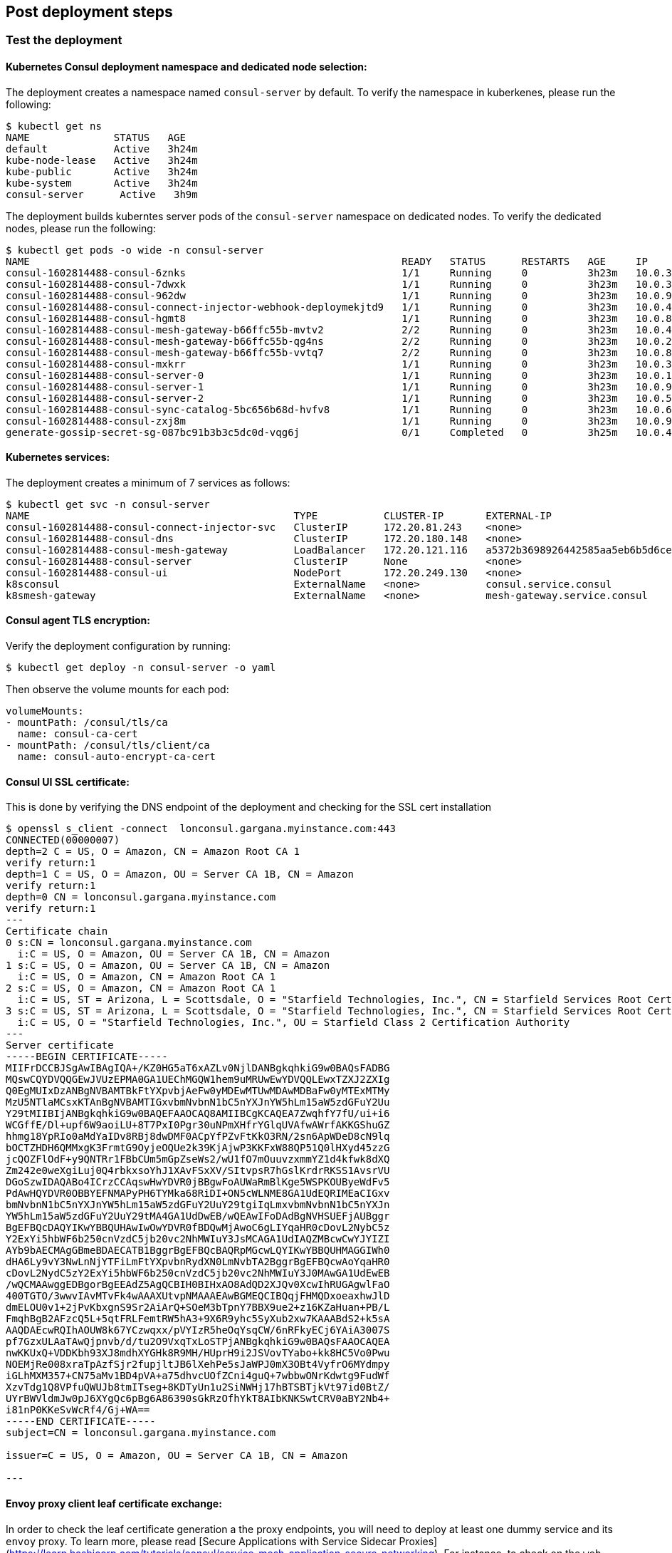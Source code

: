 // Add steps as necessary for accessing the software, post-configuration, and testing. Don’t include full usage
//instructions for your software, but add links to your product documentation for that information.
//Should any sections not be applicable, remove them

== Post deployment steps
// If Post-deployment steps are required, add them here. If not, remove the heading

=== Test the deployment

==== Kubernetes Consul deployment namespace and dedicated node selection:

The deployment creates a namespace named `consul-server` by default. To verify the namespace in kuberkenes, please
run the following:

----
$ kubectl get ns
NAME              STATUS   AGE
default           Active   3h24m
kube-node-lease   Active   3h24m
kube-public       Active   3h24m
kube-system       Active   3h24m
consul-server      Active   3h9m
----

The deployment builds kuberntes server pods of the `consul-server` namespace on dedicated nodes. To verify the dedicated nodes,
please run the following:

----
$ kubectl get pods -o wide -n consul-server
NAME                                                              READY   STATUS      RESTARTS   AGE     IP            NODE                                        NOMINATED NODE   READINESS GATES
consul-1602814488-consul-6znks                                    1/1     Running     0          3h23m   10.0.31.27    ip-10-0-14-63.us-west-2.compute.internal    <none>           <none>
consul-1602814488-consul-7dwxk                                    1/1     Running     0          3h23m   10.0.33.58    ip-10-0-55-7.us-west-2.compute.internal     <none>           <none>
consul-1602814488-consul-962dw                                    1/1     Running     0          3h23m   10.0.95.110   ip-10-0-78-177.us-west-2.compute.internal   <none>           <none>
consul-1602814488-consul-connect-injector-webhook-deploymekjtd9   1/1     Running     0          3h23m   10.0.45.224   ip-10-0-55-7.us-west-2.compute.internal     <none>           <none>
consul-1602814488-consul-hgmt8                                    1/1     Running     0          3h23m   10.0.80.164   ip-10-0-83-89.us-west-2.compute.internal    <none>           <none>
consul-1602814488-consul-mesh-gateway-b66ffc55b-mvtv2             2/2     Running     0          3h23m   10.0.49.86    ip-10-0-55-7.us-west-2.compute.internal     <none>           <none>
consul-1602814488-consul-mesh-gateway-b66ffc55b-qg4ns             2/2     Running     0          3h23m   10.0.26.238   ip-10-0-14-3.us-west-2.compute.internal     <none>           <none>
consul-1602814488-consul-mesh-gateway-b66ffc55b-vvtq7             2/2     Running     0          3h23m   10.0.80.70    ip-10-0-83-89.us-west-2.compute.internal    <none>           <none>
consul-1602814488-consul-mxkrr                                    1/1     Running     0          3h23m   10.0.34.78    ip-10-0-34-50.us-west-2.compute.internal    <none>           <none>
consul-1602814488-consul-server-0                                 1/1     Running     0          3h23m   10.0.13.78    ip-10-0-14-3.us-west-2.compute.internal     <none>           <none>
consul-1602814488-consul-server-1                                 1/1     Running     0          3h23m   10.0.95.234   ip-10-0-83-89.us-west-2.compute.internal    <none>           <none>
consul-1602814488-consul-server-2                                 1/1     Running     0          3h23m   10.0.56.52    ip-10-0-55-7.us-west-2.compute.internal     <none>           <none>
consul-1602814488-consul-sync-catalog-5bc656b68d-hvfv8            1/1     Running     0          3h23m   10.0.68.153   ip-10-0-83-89.us-west-2.compute.internal    <none>           <none>
consul-1602814488-consul-zxj8m                                    1/1     Running     0          3h23m   10.0.9.167    ip-10-0-14-3.us-west-2.compute.internal     <none>           <none>
generate-gossip-secret-sg-087bc91b3b3c5dc0d-vqg6j                 0/1     Completed   0          3h25m   10.0.49.86    ip-10-0-55-7.us-west-2.compute.internal     <none>           <none>
----

==== Kubernetes services:

The deployment creates a minimum of 7 services as follows:

----
$ kubectl get svc -n consul-server
NAME                                            TYPE           CLUSTER-IP       EXTERNAL-IP                                                              PORT(S)
consul-1602814488-consul-connect-injector-svc   ClusterIP      172.20.81.243    <none>                                                                   443/TCP
consul-1602814488-consul-dns                    ClusterIP      172.20.180.148   <none>                                                                   53/TCP,53/UDP
consul-1602814488-consul-mesh-gateway           LoadBalancer   172.20.121.116   a5372b3698926442585aa5eb6b5d6cee-315665803.us-west-2.elb.amazonaws.com   443:30551/TCP
consul-1602814488-consul-server                 ClusterIP      None             <none>                                                                   8501/TCP,8301/TCP,8301/UDP,8302/TCP,8302/UDP,8300/TCP,8600/TCP,8600/UDP
consul-1602814488-consul-ui                     NodePort       172.20.249.130   <none>                                                                   443:32732/TCP
k8sconsul                                       ExternalName   <none>           consul.service.consul                                                    <none>
k8smesh-gateway                                 ExternalName   <none>           mesh-gateway.service.consul                                              <none>
----

==== Consul agent TLS encryption:
Verify the deployment configuration by running:

----
$ kubectl get deploy -n consul-server -o yaml
----

Then observe the volume mounts for each pod:

----
volumeMounts:
- mountPath: /consul/tls/ca
  name: consul-ca-cert
- mountPath: /consul/tls/client/ca
  name: consul-auto-encrypt-ca-cert
----

==== Consul UI SSL certificate:
This is done by verifying the DNS endpoint of the deployment and checking for the SSL cert installation
----
$ openssl s_client -connect  lonconsul.gargana.myinstance.com:443
CONNECTED(00000007)
depth=2 C = US, O = Amazon, CN = Amazon Root CA 1
verify return:1
depth=1 C = US, O = Amazon, OU = Server CA 1B, CN = Amazon
verify return:1
depth=0 CN = lonconsul.gargana.myinstance.com
verify return:1
---
Certificate chain
0 s:CN = lonconsul.gargana.myinstance.com
  i:C = US, O = Amazon, OU = Server CA 1B, CN = Amazon
1 s:C = US, O = Amazon, OU = Server CA 1B, CN = Amazon
  i:C = US, O = Amazon, CN = Amazon Root CA 1
2 s:C = US, O = Amazon, CN = Amazon Root CA 1
  i:C = US, ST = Arizona, L = Scottsdale, O = "Starfield Technologies, Inc.", CN = Starfield Services Root Certificate Authority - G2
3 s:C = US, ST = Arizona, L = Scottsdale, O = "Starfield Technologies, Inc.", CN = Starfield Services Root Certificate Authority - G2
  i:C = US, O = "Starfield Technologies, Inc.", OU = Starfield Class 2 Certification Authority
---
Server certificate
-----BEGIN CERTIFICATE-----
MIIFrDCCBJSgAwIBAgIQA+/KZ0HG5aT6xAZLv0NjlDANBgkqhkiG9w0BAQsFADBG
MQswCQYDVQQGEwJVUzEPMA0GA1UEChMGQW1hem9uMRUwEwYDVQQLEwxTZXJ2ZXIg
Q0EgMUIxDzANBgNVBAMTBkFtYXpvbjAeFw0yMDEwMTUwMDAwMDBaFw0yMTExMTMy
MzU5NTlaMCsxKTAnBgNVBAMTIGxvbmNvbnN1bC5nYXJnYW5hLm15aW5zdGFuY2Uu
Y29tMIIBIjANBgkqhkiG9w0BAQEFAAOCAQ8AMIIBCgKCAQEA7ZwqhfY7fU/ui+i6
WCGffE/Dl+upf6W9aoiLU+8T7PxI0Pgr30uNPmXHfrYGlqUVAfwAWrfAKKGShuGZ
hhmg18YpRIo0aMdYaIDv8RBj8dwDMF0ACpYfPZvFtKkO3RN/2sn6ApWDeD8cN9lq
bOCTZHDH6QMMxgK3FrmtG9OyjeOQUe2k39KjAjwP3KKFxW88QP51Q0lHXyd45zzG
jcQOZFlOdF+y9QNTRr1FBbCUm5mGpZseWs2/wU1fO7mOuuvzxmmYZ1d4kfwk8dXQ
Zm242e0weXgiLuj0Q4rbkxsoYhJ1XAvFSxXV/SItvpsR7hGslKrdrRKSS1AvsrVU
DGoSzwIDAQABo4ICrzCCAqswHwYDVR0jBBgwFoAUWaRmBlKge5WSPKOUByeWdFv5
PdAwHQYDVR0OBBYEFNMAPyPH6TYMka68RiDI+ON5cWLNME8GA1UdEQRIMEaCIGxv
bmNvbnN1bC5nYXJnYW5hLm15aW5zdGFuY2UuY29tgiIqLmxvbmNvbnN1bC5nYXJn
YW5hLm15aW5zdGFuY2UuY29tMA4GA1UdDwEB/wQEAwIFoDAdBgNVHSUEFjAUBggr
BgEFBQcDAQYIKwYBBQUHAwIwOwYDVR0fBDQwMjAwoC6gLIYqaHR0cDovL2NybC5z
Y2ExYi5hbWF6b250cnVzdC5jb20vc2NhMWIuY3JsMCAGA1UdIAQZMBcwCwYJYIZI
AYb9bAECMAgGBmeBDAECATB1BggrBgEFBQcBAQRpMGcwLQYIKwYBBQUHMAGGIWh0
dHA6Ly9vY3NwLnNjYTFiLmFtYXpvbnRydXN0LmNvbTA2BggrBgEFBQcwAoYqaHR0
cDovL2NydC5zY2ExYi5hbWF6b250cnVzdC5jb20vc2NhMWIuY3J0MAwGA1UdEwEB
/wQCMAAwggEDBgorBgEEAdZ5AgQCBIH0BIHxAO8AdQD2XJQv0XcwIhRUGAgwlFaO
400TGTO/3wwvIAvMTvFk4wAAAXUtvpNMAAAEAwBGMEQCIBQqjFHMQDxoeaxhwJlD
dmELOU0v1+2jPvKbxgnS9Sr2AiArQ+SOeM3bTpnY7BBX9ue2+z16KZaHuan+PB/L
FmqhBgB2AFzcQ5L+5qtFRLFemtRW5hA3+9X6R9yhc5SyXub2xw7KAAABdS2+k5sA
AAQDAEcwRQIhAOUW8k67YCzwqxx/pVYIzR5heOqYsqCW/6nRFkyECj6YAiA3007S
pf7GzxULAaTAwQjpnvb/d/tu2O9VxqTxLoSTPjANBgkqhkiG9w0BAQsFAAOCAQEA
nwKKUxQ+VDDKbh93XJ8mdhXYGHk8R9MH/HUprH9i2JSVovTYabo+kk8HC5Vo0Pwu
NOEMjRe008xraTpAzfSjr2fupjltJB6lXehPe5sJaWPJ0mX3OBt4VyfrO6MYdmpy
iGLhMXM357+CN75aMv1BD4pVA+a75dhvcUOfZCni4guQ+7wbbwONrKdwtg9FudWf
XzvTdg1Q8VPfuQWUJb8tmITseg+8KDTyUn1u2SiNWHj17hBTSBTjkVt97id0BtZ/
UYrBWVldmJw0pJ6XYgQc6pBg6A86390sGkRzOfhYkT8AIbKNKSwtCRV0aBY2Nb4+
i81nP0KKeSvWcRf4/Gj+WA==
-----END CERTIFICATE-----
subject=CN = lonconsul.gargana.myinstance.com

issuer=C = US, O = Amazon, OU = Server CA 1B, CN = Amazon

---
----

==== Envoy proxy client leaf certificate exchange:
In order to check the leaf certificate generation a the proxy endpoints, you will need to deploy at least one dummy service and its `envoy`
proxy. To learn more, please read  [Secure Applications with Service Sidecar Proxies](https://learn.hashicorp.com/tutorials/consul/service-mesh-application-secure-networking).
For instance, to  check on the `web` envoy proxy, run the following:

----
$ kubectl -n consul-server  exec  -it consul-1602814488-consul-server-0 -- /bin/sh
/ # consul catalog services
api
api-sidecar-proxy
consul
consulconsul-1602814488-consul-connect-injector-svc-vault-server
consulconsul-1602814488-consul-dns-vault-server
consulconsul-1602814488-consul-mesh-gateway-vault-server
consulconsul-1602814488-consul-server-vault-server
consulconsul-1602814488-consul-ui-vault-server
consulkube-dns-kube-system
consulkubernetes-default
consulweb-vault-server
mesh-gateway
web
web-sidecar-proxy
/ # curl -ks https://127.0.0.1:8501/v1/agent/connect/ca/leaf/web-sidecar-proxy | jq
{
  "SerialNumber": "1a",
  "CertPEM": "-----BEGIN CERTIFICATE-----\nMIICYDCCAgagAwIBAgIBGjAKBggqhkjOPQQDAjAxMS8wLQYDVQQDEyZwcmktMTVv\nYXZxMHIuY29uc3VsLmNhLjNjN2YzM2U3LmNvbnN1bDAeFw0yMDEwMTkyMTQ3NDZa\nFw0yMDEwMjIyMTQ3NDZaMDYxNDAyBgNVBAMTK3dlYnNpZGVjYXJwcm94eS5zdmMu\nZGVmYXVsdC4zYzdmMzNlNy5jb25zdWwwWTATBgcqhkjOPQIBBggqhkjOPQMBBwNC\nAATZ2PTll8KrJxSmOvOf3eVvXbuUlCNvrAatL+v+/i+B4doGWY+r8a0zGMYVgYJj\nglOPRYzPxEnAnqR9OYP9ao52o4IBCDCCAQQwDgYDVR0PAQH/BAQDAgO4MB0GA1Ud\nJQQWMBQGCCsGAQUFBwMCBggrBgEFBQcDATAMBgNVHRMBAf8EAjAAMCkGA1UdDgQi\nBCCpMMDV6WJdbaLk+giLOOZ9qEgXffbs1DtvFHvqK34PpDArBgNVHSMEJDAigCBg\nM4sn0idMnqzXCFldTIhkymtM/YjX+Su2T6p+BfQe8jBtBgNVHREEZjBkhmJzcGlm\nZmU6Ly8zYzdmMzNlNy04NDcyLTk4M2YtNzJlMi02ZjE2OTlkNTE1NjQuY29uc3Vs\nL25zL2RlZmF1bHQvZGMvdXMtd2VzdC0yL3N2Yy93ZWItc2lkZWNhci1wcm94eTAK\nBggqhkjOPQQDAgNIADBFAiEAkE4G+I42DtHX26+DrXCfzjXmvIKA1qDXYHdGYN3/\nSmACIGJwwxfltaME49SW99rnrhSoDVeTy5tnyX1gc6R2JtWU\n-----END CERTIFICATE-----\n",
  "PrivateKeyPEM": "-----BEGIN EC PRIVATE KEY-----\nMHcCAQEEIJKcR1omVjHnfKkV/UFVw3vOFkqzhYKxFkDrRgiWWZRGoAoGCCqGSM49\nAwEHoUQDQgAE2dj05ZfCqycUpjrzn93lb127lJQjb6wGrS/r/v4vgeHaBlmPq/Gt\nMxjGFYGCY4JTj0WMz8RJwJ6kfTmD/WqOdg==\n-----END EC PRIVATE KEY-----\n",
  "Service": "web-sidecar-proxy",
  "ServiceURI": "spiffe://3c7f33e7-8472-983f-72e2-6f1699d51564.consul/ns/default/dc/us-west-2/svc/web-sidecar-proxy",
  "ValidAfter": "2020-10-19T21:47:46Z",
  "ValidBefore": "2020-10-22T21:47:46Z",
  "CreateIndex": 428260,
  "ModifyIndex": 428260
}
----

==== Consul raft peer election:

To check on the  raft peer election status, run the following:

----
$ kubectl -n consul-server  exec  -it consul-1602814488-consul-server-0 -- /bin/sh
/ # consul operator raft list-peers
Node                               ID                                    Address           State     Voter  RaftProtocol
consul-1602814488-consul-server-1  bfd1069d-4780-be4f-6229-4b7a7309e88c  10.0.95.234:8300  leader    true   3
consul-1602814488-consul-server-2  fc329572-3f74-7488-6885-f50769a5c5a1  10.0.56.52:8300   follower  true   3
consul-1602814488-consul-server-0  9162e175-e79f-9a0b-3ae1-ad7a08ee8fe7  10.0.13.78:8300   follower  true   3
----

==== Consul auto-pilot:

To check on the Consul auto-pilot configuration, run the following:

----
$ kubectl -n consul-server  exec  -it consul-1602814488-consul-server-0 -- /bin/sh
/ # curl -ks https://127.0.0.1:8501/v1/operator/autopilot/configuration | jq
{
  "CleanupDeadServers": true,
  "LastContactThreshold": "200ms",
  "MaxTrailingLogs": 250,
  "MinQuorum": 0,
  "ServerStabilizationTime": "10s",
  "RedundancyZoneTag": "",
  "DisableUpgradeMigration": false,
  "UpgradeVersionTag": "",
  "CreateIndex": 5,
  "ModifyIndex": 5
}
----

=== Best practices for using Consul on AWS

These are the best best practices for using Consul on AWS. Please note that these best practices are enabled by default
in this Quick Start:

* Enable Consul ACL's for token-based authentication. This will enable users to provide a token to authenticate and
access Consul control plane and API's. To learn more, please visit
https://learn.hashicorp.com/tutorials/consul/access-control-setup-production[Secure Consul with Access Control Lists (ACLs)].

* Enable Gossip encryption. Gossip encryption will make sure the ACL authentication between server and client agents (RPC)
are protected from sniffing. To learn more, please visit
https://learn.hashicorp.com/tutorials/consul/gossip-encryption-secure?in=consul/security-networking#gossip-encryption[Secure Gossip Communication with Encryption].

* Enable Agent TLS encryption. Consul supports using TLS to verify the authenticity of servers and clients. To learn more,
please visit https://learn.hashicorp.com/tutorials/consul/tls-encryption-secure?in=consul/security-networking[Secure Consul Agent Communication with TLS Encryption].

* Enabled SSL certificate on Consul agents. This will protect the Consul agent communication from attacks. To learn more,
please visit https://learn.hashicorp.com/tutorials/consul/tls-encryption-openssl-secure?in=consul/day-2-agent-authentication[Secure Consul Agent Communication with TLS Encryption and OpenSSL Certificates].

* Enable Connect Inject and gRPC protocol. This enables Envoy proxy at the client pods and gRPC is necessary. To learn more,
please visit https://learn.hashicorp.com/tutorials/consul/service-mesh-with-envoy-proxy#enable-connect-and-grpc[Secure Service Communication with Consul Service Mesh and Envoy].

== Security
// Provide post-deployment best practices for using the technology on AWS, including considerations such as migrating
// data, backups, ensuring high performance, high availability, etc. Link to software documentation for detailed
// information.

* End to end TLS is enforced.
* A dedicated Kubernetes namespace is created for {partner-product-name} Kubernetes resources.
* {partner-product-name} is running on dedicated Kubernetes nodes.
* The {partner-product-short-name} UI is provided for exploratory purposes. We recommend keeping the
{partner-product-short-name} UI accessible only inside the VPC or disabling access to it by setting the
permitted IP range to 127.0.0.1/32.

== Other useful information
//Provide any other information of interest to users, especially focusing on areas where AWS or cloud usage differs
//from on-premises usage.

* https://www.consul.io/docs/guides/kuberenetes-deployment[{partner-product-short-name} Kubernetes integration, role=external, window=_blank]
